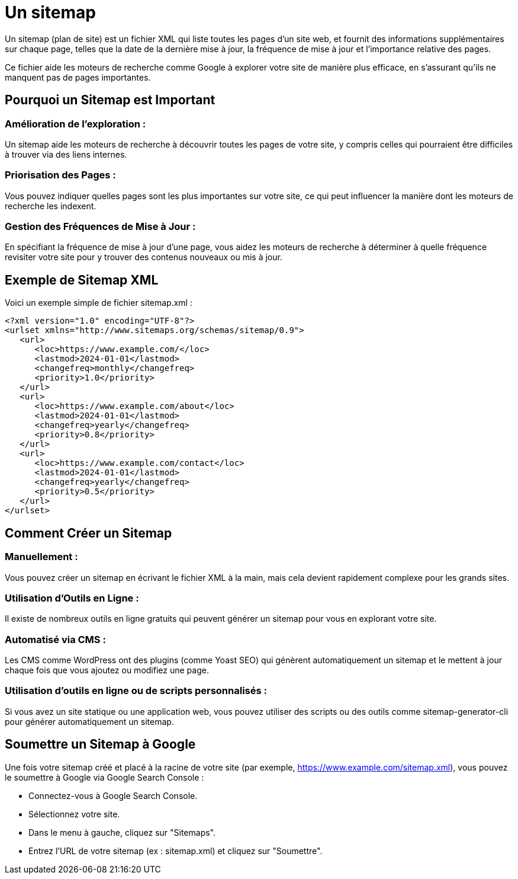 = Un sitemap

Un sitemap (plan de site) est un fichier XML qui liste toutes les pages d'un site web, et fournit des informations supplémentaires sur chaque page, telles que la date de la dernière mise à jour, la fréquence de mise à jour et l'importance relative des pages. 


Ce fichier aide les moteurs de recherche comme Google à explorer votre site de manière plus efficace, en s'assurant qu'ils ne manquent pas de pages importantes.

== Pourquoi un Sitemap est Important

=== Amélioration de l'exploration : 

Un sitemap aide les moteurs de recherche à découvrir toutes les pages de votre site, y compris celles qui pourraient être difficiles à trouver via des liens internes.

=== Priorisation des Pages : 

Vous pouvez indiquer quelles pages sont les plus importantes sur votre site, ce qui peut influencer la manière dont les moteurs de recherche les indexent.

=== Gestion des Fréquences de Mise à Jour : 

En spécifiant la fréquence de mise à jour d'une page, vous aidez les moteurs de recherche à déterminer à quelle fréquence revisiter votre site pour y trouver des contenus nouveaux ou mis à jour.

== Exemple de Sitemap XML

Voici un exemple simple de fichier sitemap.xml :

[source, xml]
----
<?xml version="1.0" encoding="UTF-8"?>
<urlset xmlns="http://www.sitemaps.org/schemas/sitemap/0.9">
   <url>
      <loc>https://www.example.com/</loc>
      <lastmod>2024-01-01</lastmod>
      <changefreq>monthly</changefreq>
      <priority>1.0</priority>
   </url>
   <url>
      <loc>https://www.example.com/about</loc>
      <lastmod>2024-01-01</lastmod>
      <changefreq>yearly</changefreq>
      <priority>0.8</priority>
   </url>
   <url>
      <loc>https://www.example.com/contact</loc>
      <lastmod>2024-01-01</lastmod>
      <changefreq>yearly</changefreq>
      <priority>0.5</priority>
   </url>
</urlset>
----

== Comment Créer un Sitemap

=== Manuellement : 

Vous pouvez créer un sitemap en écrivant le fichier XML à la main, mais cela devient rapidement complexe pour les grands sites.

=== Utilisation d'Outils en Ligne : 

Il existe de nombreux outils en ligne gratuits qui peuvent générer un sitemap pour vous en explorant votre site.


=== Automatisé via CMS : 

Les CMS comme WordPress ont des plugins (comme Yoast SEO) qui génèrent automatiquement un sitemap et le mettent à jour chaque fois que vous ajoutez ou modifiez une page.

=== Utilisation d'outils en ligne ou de scripts personnalisés : 

Si vous avez un site statique ou une application web, vous pouvez utiliser des scripts ou des outils comme sitemap-generator-cli pour générer automatiquement un sitemap.


== Soumettre un Sitemap à Google

Une fois votre sitemap créé et placé à la racine de votre site (par exemple, https://www.example.com/sitemap.xml), vous pouvez le soumettre à Google via Google Search Console :

* Connectez-vous à Google Search Console.
* Sélectionnez votre site.
* Dans le menu à gauche, cliquez sur "Sitemaps".
* Entrez l'URL de votre sitemap (ex : sitemap.xml) et cliquez sur "Soumettre".


